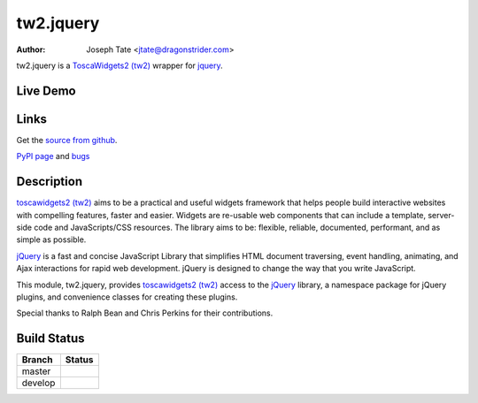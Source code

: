 tw2.jquery
==========

:Author: Joseph Tate <jtate@dragonstrider.com>

.. comment: split here

.. _toscawidgets2 (tw2): http://toscawidgets.org/documentation/tw2.core/
.. _jQuery: http://jquery.com/

tw2.jquery is a `ToscaWidgets2 (tw2)`_ wrapper for `jquery`_.

Live Demo
---------
.. comment: Peep the `live demonstration <http://tw2-demos.threebean.org/module?module=tw2.jquery>`_.

Links
-----
Get the `source from github <http://github.com/toscawidgets/tw2.jquery>`_.

`PyPI page <http://pypi.python.org/pypi/tw2.jquery>`_
and `bugs <https://github.com/toscawidgets/tw2.jquery/issues>`_

Description
-----------

`toscawidgets2 (tw2)`_ aims to be a practical and useful widgets framework
that helps people build interactive websites with compelling features, faster
and easier. Widgets are re-usable web components that can include a template,
server-side code and JavaScripts/CSS resources. The library aims to be:
flexible, reliable, documented, performant, and as simple as possible.

`jQuery`_ is a fast and concise JavaScript Library that simplifies HTML
document traversing, event handling, animating, and Ajax interactions
for rapid web development. jQuery is designed to change the way that
you write JavaScript.

This module, tw2.jquery, provides `toscawidgets2 (tw2)`_ access to the
`jQuery`_ library, a namespace package for jQuery plugins, and convenience
classes for creating these plugins.

Special thanks to Ralph Bean and Chris Perkins for their contributions.

Build Status
------------

.. |master| image:: https://secure.travis-ci.org/toscawidgets/tw2.jquery.png?branch=master
   :alt: Build Status - master branch
   :target: http://travis-ci.org/#!/toscawidgets/tw2.jquery

.. |develop| image:: https://secure.travis-ci.org/toscawidgets/tw2.jquery.png?branch=develop
   :alt: Build Status - develop branch
   :target: http://travis-ci.org/#!/toscawidgets/tw2.jquery

+----------+-----------+
| Branch   | Status    |
+==========+===========+
| master   | |master|  |
+----------+-----------+
| develop  | |develop| |
+----------+-----------+
